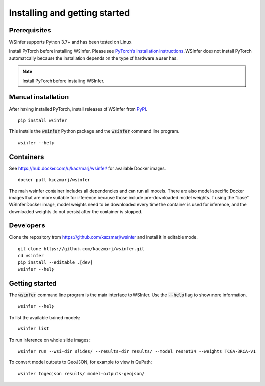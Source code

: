 .. _installing:

Installing and getting started
==============================

Prerequisites
-------------

WSInfer supports Python 3.7+ and has been tested on Linux.

Install PyTorch before installing WSInfer. Please see
`PyTorch's installation instructions <https://pytorch.org/get-started/locally/>`_.
WSInfer does not install PyTorch automatically because the installation depends on
the type of hardware a user has.

.. note::

    Install PyTorch before installing WSInfer.


Manual installation
-------------------

After having installed PyTorch, install releases of WSInfer from `PyPI <https://pypi.org/project/wsinfer/>`_. ::

    pip install wsinfer

This installs the :code:`wsinfer` Python package and the :code:`wsinfer` command line program. ::

    wsinfer --help

Containers
----------

See https://hub.docker.com/u/kaczmarj/wsinfer/ for available Docker images. ::

    docker pull kaczmarj/wsinfer

The main wsinfer container includes all dependencies and can run all models. There are also model-specific
Docker images that are more suitable for inference because those include pre-downloaded model weights. If using
the "base" WSInfer Docker image, model weights need to be downloaded every time the container
is used for inference, and the downloaded weights do not persist after the container is stopped.

Developers
----------

Clone the repository from https://github.com/kaczmarj/wsinfer and install it in editable mode. ::

    git clone https://github.com/kaczmarj/wsinfer.git
    cd wsinfer
    pip install --editable .[dev]
    wsinfer --help

Getting started
---------------

The :code:`wsinfer` command line program is the main interface to WSInfer. Use the :code:`--help`
flag to show more information. ::

    wsinfer --help

To list the available trained models: ::

    wsinfer list

To run inference on whole slide images: ::

    wsinfer run --wsi-dir slides/ --results-dir results/ --model resnet34 --weights TCGA-BRCA-v1

To convert model outputs to GeoJSON, for example to view in QuPath: ::

    wsinfer togeojson results/ model-outputs-geojson/
